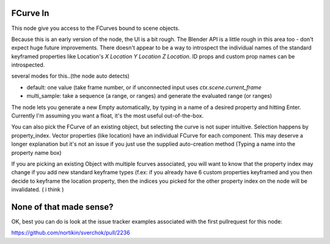 FCurve In
=========

This node give you access to the FCurves bound to scene objects. 

Because this is an early version of the node, the UI is a bit rough. The Blender API is a little rough in this area too - don't expect huge future improvements. There doesn't appear to be a way to introspect the individual names of
the standard keyframed properties like Location's `X Location Y Location Z Location`. ID props and 
custom prop names can be introspected.

several modes for this..(the node auto detects)

- default:  one value (take frame number, or if unconnected input uses `ctx.scene.current_frame`
- multi_sample: take a sequence (a range, or ranges) and generate the evaluated range (or ranges)

The node lets you generate a new Empty automatically, by typing in a name of a desired property 
and hitting Enter. Currently I'm assuming you want a float, it's the most useful out-of-the-box.

You can also pick the FCurve of an existing object, but selecting the curve is not super intuitive. 
Selection happens by property_index. Vector properties (like location) have an individual FCurve 
for each component. This may deserve a longer explanation but it's not an issue if you just use the
supplied auto-creation method (Typing a name into the property name box)

If you are picking an existing Object with multiple fcurves associated, you will want to know that 
the property index may change if you add new standard keyframe types (f.ex:  if you already have 6 
custom properties keyframed and you then decide to keyframe the location property, then the indices 
you picked for the other property index on the node will be invalidated. ( i think )


None of that made sense?
========================

OK, best you can do is look at the issue tracker examples associated with the first pullrequest for this node:

https://github.com/nortikin/sverchok/pull/2236
